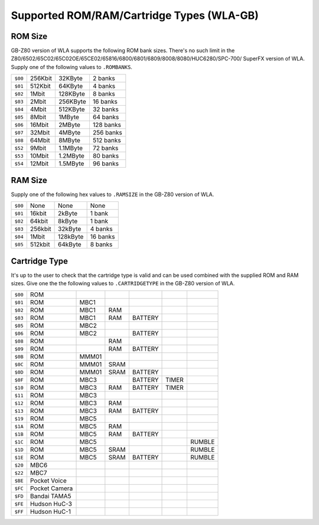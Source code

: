 Supported ROM/RAM/Cartridge Types (WLA-GB)
==========================================

ROM Size
--------

GB-Z80 version of WLA supports the following ROM bank sizes. There's no such limit
in the Z80/6502/65C02/65C02OE/65CE02/65816/6800/6801/6809/8008/8080/HUC6280/SPC-700/
SuperFX version of WLA. Supply one of the following values to ``.ROMBANKS``.

======= ======== ========== ===========
``$00`` 256Kbit    32KByte     2 banks
``$01`` 512Kbit    64KByte     4 banks
``$02``   1Mbit   128KByte     8 banks
``$03``   2Mbit   256KByte    16 banks
``$04``   4Mbit   512KByte    32 banks
``$05``   8Mbit     1MByte    64 banks
``$06``  16Mbit     2MByte   128 banks
``$07``  32Mbit     4MByte   256 banks
``$08``  64Mbit     8MByte   512 banks
``$52``   9Mbit   1.1MByte    72 banks
``$53``  10Mbit   1.2MByte    80 banks
``$54``  12Mbit   1.5MByte    96 banks
======= ======== ========== ===========

RAM Size
--------

Supply one of the following hex values to ``.RAMSIZE`` in the GB-Z80 version
of WLA.

======= ======== ========== ==========
``$00``    None       None      None
``$01``  16kbit     2kByte    1 bank
``$02``  64kbit     8kByte    1 bank
``$03`` 256kbit    32kByte    4 banks
``$04``   1Mbit   128kByte   16 banks
``$05`` 512kbit    64kByte    8 banks
======= ======== ========== ==========

Cartridge Type
--------------

It's up to the user to check that the cartridge type is valid and
can be used combined with the supplied ROM and RAM sizes. Give
one the the following values to ``.CARTRIDGETYPE`` in the GB-Z80 version of WLA.

======= =============== ====== ====== ========= ======= ========
``$00`` ROM
``$01`` ROM              MBC1
``$02`` ROM              MBC1    RAM
``$03`` ROM              MBC1    RAM   BATTERY
``$05`` ROM              MBC2
``$06`` ROM              MBC2          BATTERY
``$08`` ROM                      RAM
``$09`` ROM                      RAM   BATTERY
``$0B`` ROM              MMM01
``$0C`` ROM              MMM01  SRAM
``$0D`` ROM              MMM01  SRAM   BATTERY
``$0F`` ROM              MBC3          BATTERY   TIMER
``$10`` ROM              MBC3    RAM   BATTERY   TIMER
``$11`` ROM              MBC3
``$12`` ROM              MBC3    RAM
``$13`` ROM              MBC3    RAM   BATTERY
``$19`` ROM              MBC5
``$1A`` ROM              MBC5    RAM
``$1B`` ROM              MBC5    RAM   BATTERY
``$1C`` ROM              MBC5                            RUMBLE
``$1D`` ROM              MBC5   SRAM                     RUMBLE
``$1E`` ROM              MBC5   SRAM   BATTERY           RUMBLE
``$20`` MBC6
``$22`` MBC7
``$BE`` Pocket Voice
``$FC`` Pocket Camera
``$FD`` Bandai TAMA5
``$FE`` Hudson HuC-3
``$FF`` Hudson HuC-1
======= =============== ====== ====== ========= ======= ========
